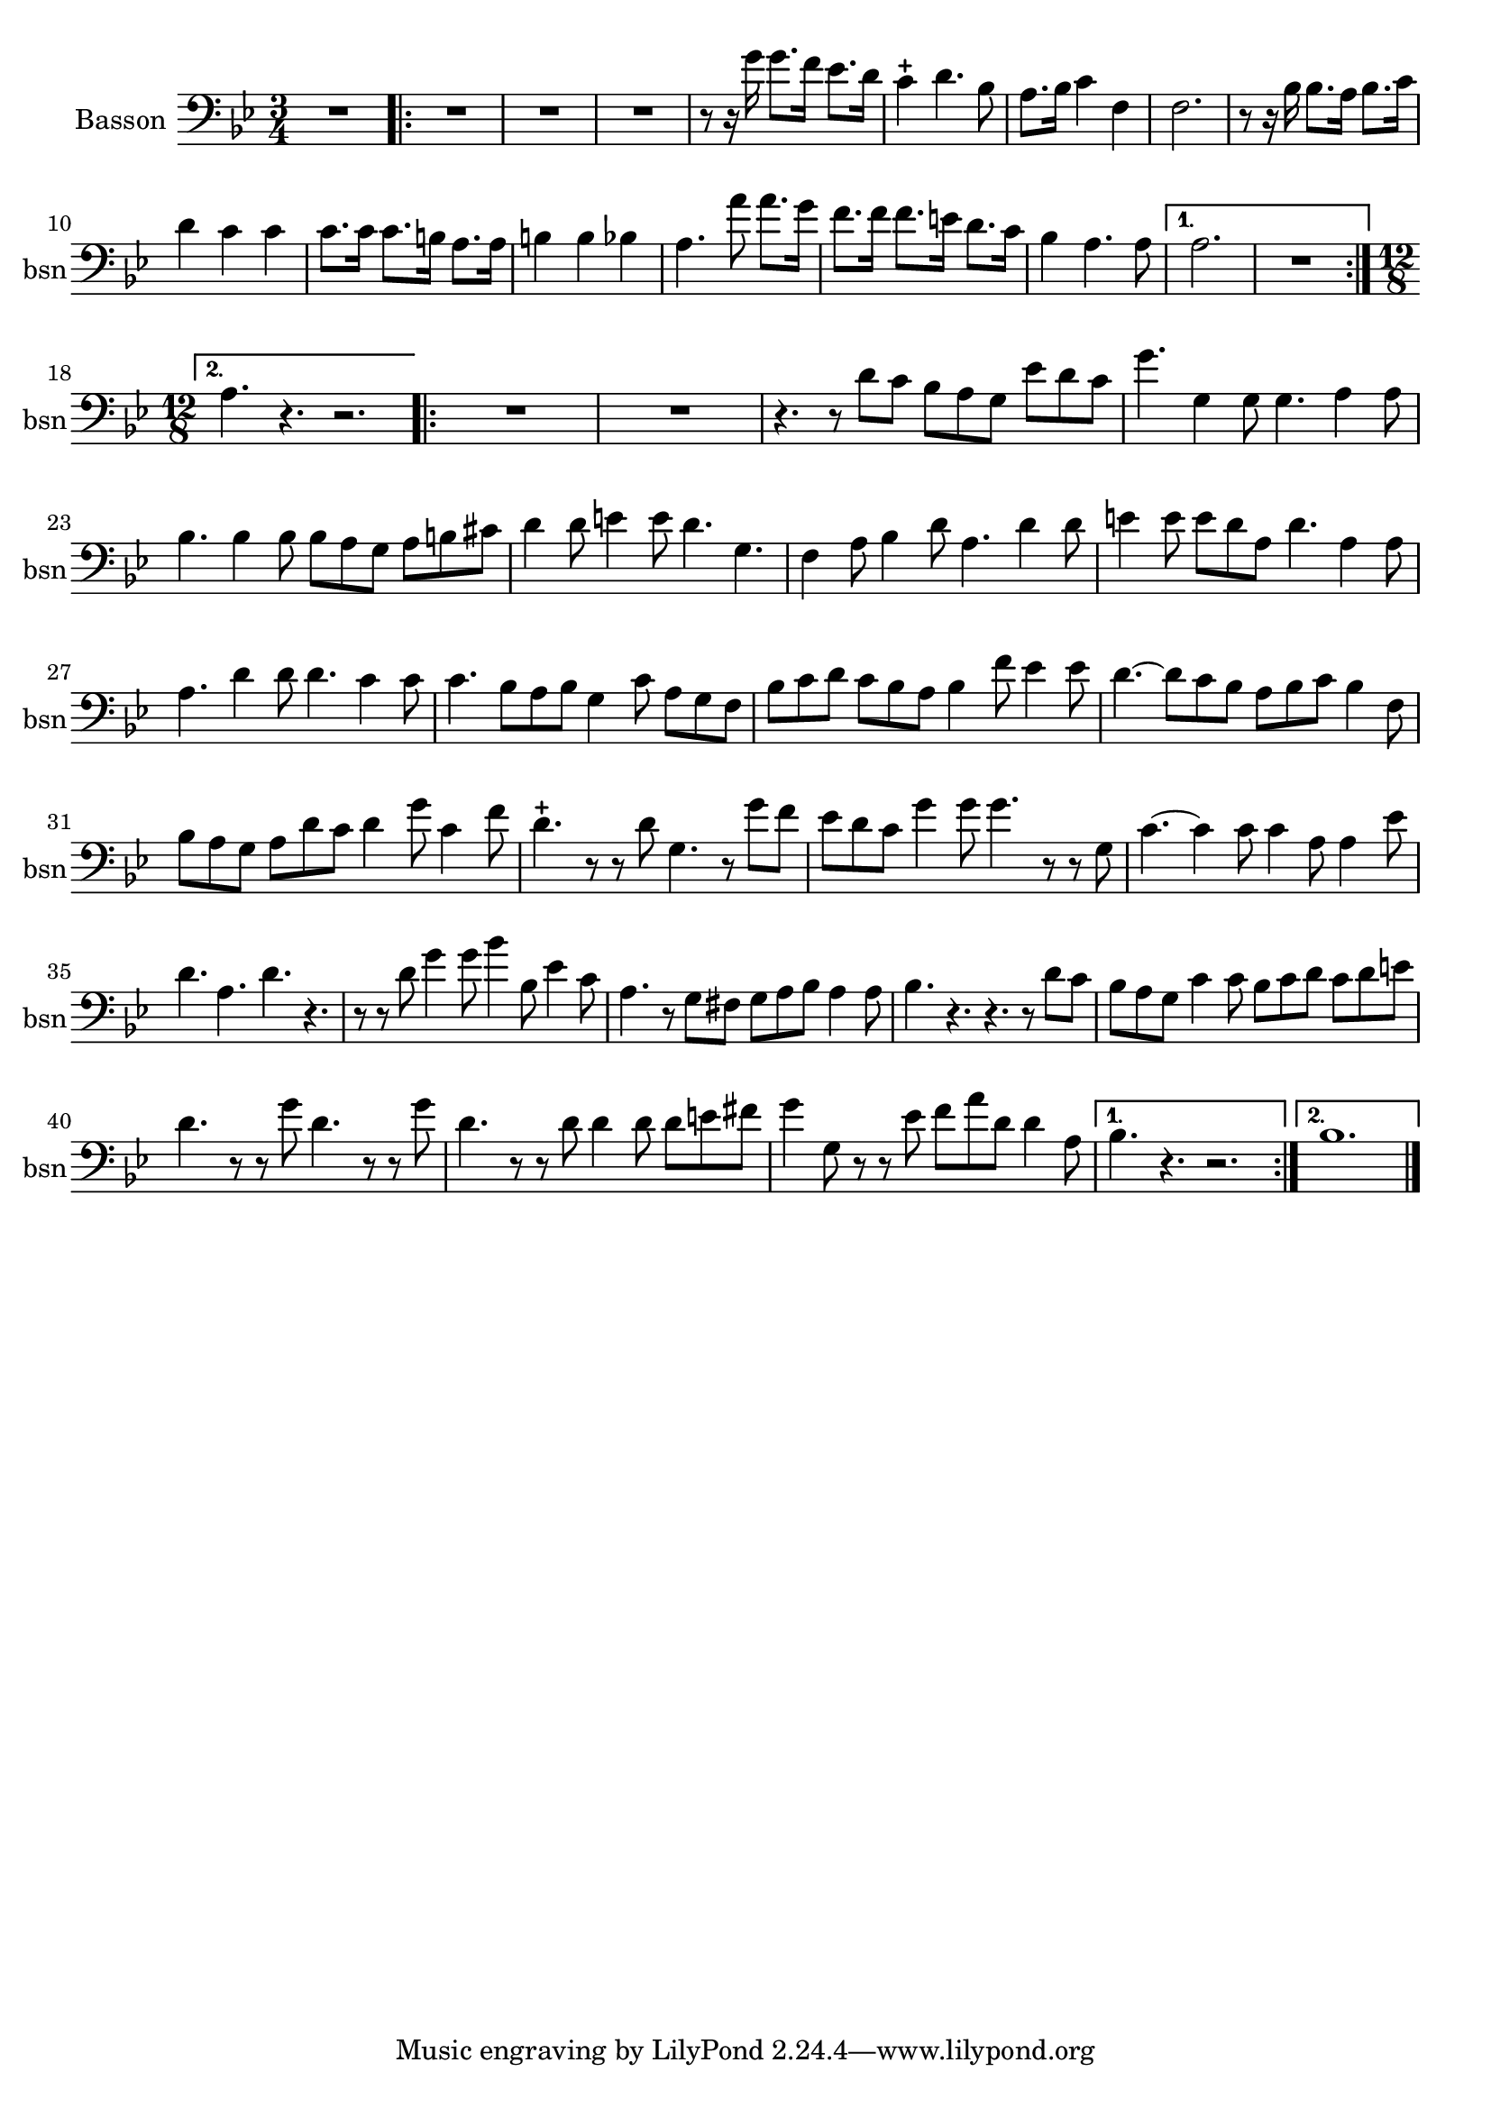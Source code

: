 \version "2.17.7"

\context Voice = "basson"

  
\relative c' { 
	\set Staff.instrumentName = \markup { \column { "Basson" } }
	\set Staff.midiInstrument = "Bassoon"
	\set Staff.shortInstrumentName =#"bsn"
	\set Staff.printKeyCancellation = ##f
	\override Staff.VerticalAxisGroup.minimum-Y-extent = #'(-6 . 6)
	\override TextScript.padding = #2.0
	\override MultiMeasureRest.expand-limit = 1
	\once \override Staff.TimeSignature.style = #'()
 

		
  		\time 3/4
  		\clef bass %alto
                \key bes \major
                
       R2. %\bar "|:" 
       \repeat volta 2 {
        
       R2.*3 | r8 r16 g' g8. f16 es8. d16 | c4-+ d4. bes8 |
       a8. bes16 c4 f,4 | f2.
%9
	r8 r16 bes bes8. a16 bes8. c16 | d4 c c | c8. c16 c8. b16 a8. a16 | 
	b4 b bes | a4. a'8 a8. g16 |
%14
	f8. f16 f8. e16 d8. c16 | bes4 a4. a8 | 
       }
       \alternative {
       	       {a2. | R2. |}
       	       {\time 12/8 a4. r4. r2. }    
       }
       \repeat volta 2 {
       
       R1.*2 | r4. r8 d8 c bes a g es' d c | g'4. g,4 g8 g4. a4 a8 |
       bes4. bes4 bes8 bes a g a b cis |
%24
	d4 d8 e4 e8 d4. g,4.| f4 a8 bes4 d8 a4. d4 d8 
	e4 e8 e d a d4. a4 a8 |
%27 	
	a4. d4 d8 d4. c4 c8 | c4. bes8 a bes g4 c8 a g f |
	bes c d c bes a bes4 f'8 es4 es8 |
%30       
       d4.~ d8 c bes a bes c bes4 f8 | bes8 a g a d c d4 g8 c,4 f8 | 
       d4.-+ r8 r d g,4. r8 g' f |
%33
	es8 d c g'4 g8 g4. r8 r g, | c4.~ c4 c8 c4 a8 a4 es'8 | d4. a d r |
%36
	r8 r d g4 g8 bes4 bes,8 es4 c8 | a4. r8 g fis g a bes a4 a8 | 
	bes4. r r r8 d c |
%39
	bes a g c4 c8 bes c d c d e | d4. r8 r g d4. r8 r g | 
	d4. r8 r d d4 d8 d e fis | g4 g,8 r r es' f a d, d4 a8 |	
       }	
        \alternative {
        	{bes4. r r2. }
        	{bes1.   }
        }
	\bar "|." } 	
         
          
       
            


